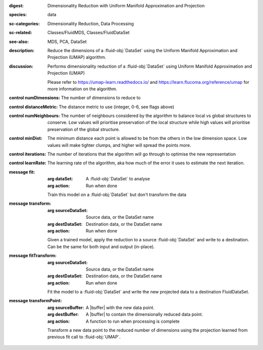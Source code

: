 :digest: Dimensionality Reduction with Uniform Manifold Approximation and Projection
:species: data
:sc-categories: Dimensionality Reduction, Data Processing
:sc-related: Classes/FluidMDS, Classes/FluidDataSet
:see-also: MDS, PCA, DataSet 
:description: Reduce the dimensions of a :fluid-obj:`DataSet` using the Uniform Manifold Approximation and Projection (UMAP) algorithm.
:discussion: 
   Performs dimensionality reduction of a :fluid-obj:`DataSet` using Uniform Manifold Approximation and Projection (UMAP)

   Please refer to https://umap-learn.readthedocs.io/ and https://learn.flucoma.org/reference/umap for more information on the algorithm.



:control numDimensions:

   The number of dimensions to reduce to

:control distanceMetric:

   The distance metric to use (integer, 0-6, see flags above)

:control numNeighbours:

   The number of neighbours considered by the algorithm to balance local vs global structures to conserve. Low values will prioritise preservation of the local structure while high values will prioritise preservation of the global structure.

:control minDist:

   The minimum distance each point is allowed to be from the others in the low dimension space. Low values will make tighter clumps, and higher will spread the points more.

:control iterations:

   The number of iterations that the algorithm will go through to optimise the new representation

:control learnRate:

   The learning rate of the algorithm, aka how much of the error it uses to estimate the next iteration.


:message fit:

   :arg dataSet: A :fluid-obj:`DataSet` to analyse

   :arg action: Run when done

   Train this model on a :fluid-obj:`DataSet` but don't transform the data

:message transform:

   :arg sourceDataSet: Source data, or the DataSet name

   :arg destDataSet: Destination data, or the DataSet name

   :arg action: Run when done

   Given a trained model, apply the reduction to a source :fluid-obj:`DataSet` and write to a destination. Can be the same for both input and output (in-place).

:message fitTransform:

   :arg sourceDataSet: Source data, or the DataSet name

   :arg destDataSet: Destination data, or the DataSet name

   :arg action: Run when done

   Fit the model to a :fluid-obj:`DataSet` and write the new projected data to a destination FluidDataSet.

:message transformPoint:

   :arg sourceBuffer: A |buffer| with the new data point.

   :arg destBuffer: A |buffer| to contain the dimensionally reduced data point.

   :arg action: A function to run when processing is complete

   Transform a new data point to the reduced number of dimensions using the projection learned from previous fit call to :fluid-obj:`UMAP`.
